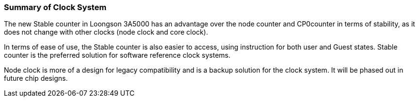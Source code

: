 [[summary-of-clock-system]]
=== Summary of Clock System

The new Stable counter in Loongson 3A5000 has an advantage over the node counter and CP0counter in terms of stability, as it does not change with other clocks (node clock and core clock).

In terms of ease of use, the Stable counter is also easier to access, using instruction for both user and Guest states.
Stable counter is the preferred solution for software reference clock systems.

Node clock is more of a design for legacy compatibility and is a backup solution for the clock system.
It will be phased out in future chip designs.
